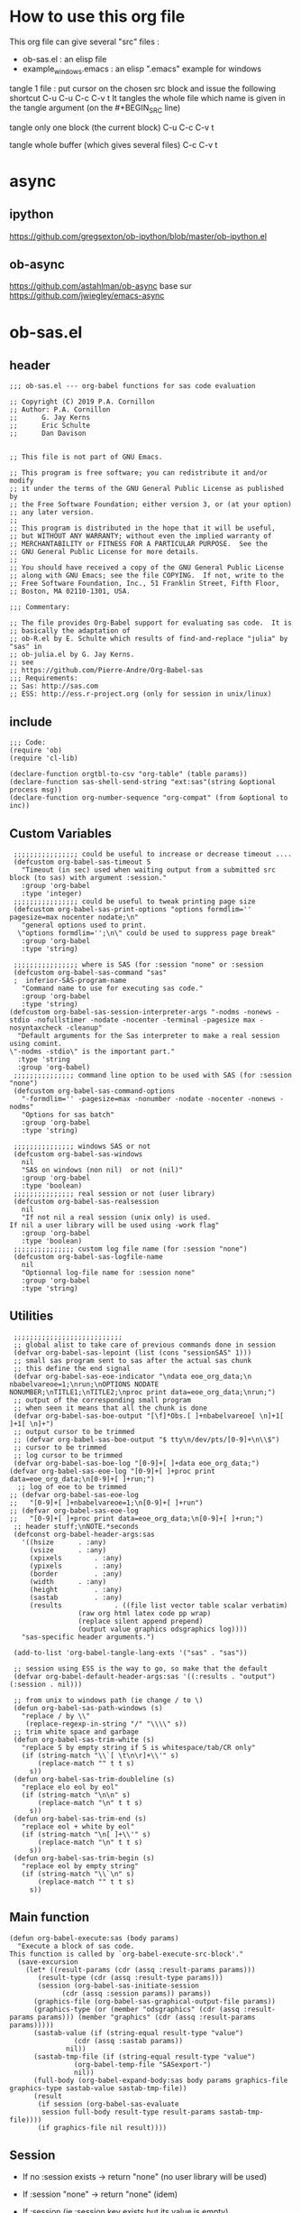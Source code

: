 #+STARTUP: show2levels
* How to use this org file
This org file  can give several "src" files :
- ob-sas.el : an elisp file
- example_windows.emacs : an elisp ".emacs" example for windows


tangle 1 file :
put cursor on the chosen src block and issue the following shortcut
C-u C-u C-c C-v t
It tangles the whole file which name is given in the tangle argument (on the #+BEGIN_SRC line)

tangle only one block (the current block)
C-u C-c C-v t

tangle whole buffer (which gives several files)
C-c C-v t

* async
** ipython
https://github.com/gregsexton/ob-ipython/blob/master/ob-ipython.el
** ob-async
https://github.com/astahlman/ob-async
base sur
https://github.com/jwiegley/emacs-async

* ob-sas.el
** header
 #+BEGIN_SRC elisp :tangle ob-sas.el
 ;;; ob-sas.el --- org-babel functions for sas code evaluation

 ;; Copyright (C) 2019 P.A. Cornillon
 ;; Author: P.A. Cornillon
 ;;      G. Jay Kerns
 ;;      Eric Schulte
 ;;      Dan Davison


 ;; This file is not part of GNU Emacs.

 ;; This program is free software; you can redistribute it and/or modify
 ;; it under the terms of the GNU General Public License as published by
 ;; the Free Software Foundation; either version 3, or (at your option)
 ;; any later version.
 ;;
 ;; This program is distributed in the hope that it will be useful,
 ;; but WITHOUT ANY WARRANTY; without even the implied warranty of
 ;; MERCHANTABILITY or FITNESS FOR A PARTICULAR PURPOSE.  See the
 ;; GNU General Public License for more details.
 ;;
 ;; You should have received a copy of the GNU General Public License
 ;; along with GNU Emacs; see the file COPYING.  If not, write to the
 ;; Free Software Foundation, Inc., 51 Franklin Street, Fifth Floor,
 ;; Boston, MA 02110-1301, USA.

 ;;; Commentary:

 ;; The file provides Org-Babel support for evaluating sas code.  It is
 ;; basically the adaptation of
 ;; ob-R.el by E. Schulte which results of find-and-replace "julia" by "sas" in
 ;; ob-julia.el by G. Jay Kerns.
 ;; see
 ;; https://github.com/Pierre-Andre/Org-Babel-sas
 ;;; Requirements:
 ;; Sas: http://sas.com
 ;; ESS: http://ess.r-project.org (only for session in unix/linux)
 #+END_SRC
** include
 #+BEGIN_SRC  elisp :tangle ob-sas.el
 ;;; Code:
 (require 'ob)
 (require 'cl-lib)

 (declare-function orgtbl-to-csv "org-table" (table params))
 (declare-function sas-shell-send-string "ext:sas"(string &optional process msg))
 (declare-function org-number-sequence "org-compat" (from &optional to inc))
 #+END_SRC
** Custom Variables
 #+BEGIN_SRC   elisp :tangle ob-sas.el
 ;;;;;;;;;;;;;;;; could be useful to increase or decrease timeout ....
 (defcustom org-babel-sas-timeout 5
   "Timeout (in sec) used when waiting output from a submitted src block (to sas) with argument :session."
   :group 'org-babel
   :type 'integer)
 ;;;;;;;;;;;;;;;; could be useful to tweak printing page size
 (defcustom org-babel-sas-print-options "options formdlim='' pagesize=max nocenter nodate;\n"
   "general options used to print.
  \"options formdlim='';\n\" could be used to suppress page break"
   :group 'org-babel
   :type 'string)

 ;;;;;;;;;;;;;;;; where is SAS (for :session "none" or :session
 (defcustom org-babel-sas-command "sas"
 ;  inferior-SAS-program-name
   "Command name to use for executing sas code."
   :group 'org-babel
   :type 'string)
(defcustom org-babel-sas-session-interpreter-args "-nodms -nonews -stdio -nofullstimer -nodate -nocenter -terminal -pagesize max -nosyntaxcheck -cleanup"
  "Default arguments for the Sas interpreter to make a real session using comint.
\"-nodms -stdio\" is the important part."
  :type 'string
  :group 'org-babel)
 ;;;;;;;;;;;;;;; command line option to be used with SAS (for :session "none")
 (defcustom org-babel-sas-command-options
   "-formdlim='' -pagesize=max -nonumber -nodate -nocenter -nonews -nodms"
   "Options for sas batch"
   :group 'org-babel
   :type 'string)

 ;;;;;;;;;;;;;;; windows SAS or not
 (defcustom org-babel-sas-windows
   nil
   "SAS on windows (non nil)  or not (nil)"
   :group 'org-babel
   :type 'boolean)
 ;;;;;;;;;;;;;;; real session or not (user library)
 (defcustom org-babel-sas-realsession
   nil
   "If not nil a real session (unix only) is used.
If nil a user library will be used using -work flag"
   :group 'org-babel
   :type 'boolean)
 ;;;;;;;;;;;;;;; custom log file name (for :session "none")
 (defcustom org-babel-sas-logfile-name
   nil
   "Optionnal log-file name for :session none"
   :group 'org-babel
   :type 'string)
 #+END_SRC
** Utilities
 #+BEGIN_SRC   elisp :tangle ob-sas.el
 ;;;;;;;;;;;;;;;;;;;;;;;;;;;
 ;; global alist to take care of previous commands done in session
 (defvar org-babel-sas-lepoint (list (cons "sessionSAS" 1)))
 ;; small sas program sent to sas after the actual sas chunk
 ;; this define the end signal
 (defvar org-babel-sas-eoe-indicator "\ndata eoe_org_data;\n nbabelvareoe=1;\nrun;\nOPTIONS NODATE NONUMBER;\nTITLE1;\nTITLE2;\nproc print data=eoe_org_data;\nrun;")
 ;; output of the corresponding small program
 ;; when seen it means that all the chunk is done
 (defvar org-babel-sas-boe-output "[\f]*Obs.[ ]+nbabelvareoe[ \n]+1[ ]+1[ \n]+")
 ;; output cursor to be trimmed
 ;; (defvar org-babel-sas-boe-output "$ tty\n/dev/pts/[0-9]+\n\\$")
 ;; cursor to be trimmed
 ;; log cursor to be trimmed
 (defvar org-babel-sas-boe-log "[0-9]+[ ]+data eoe_org_data;")
(defvar org-babel-sas-eoe-log "[0-9]+[ ]+proc print data=eoe_org_data;\n[0-9]+[ ]+run;")
  ;; log of eoe to be trimmed
;; (defvar org-babel-sas-eoe-log
;;   "[0-9]+[ ]+nbabelvareoe=1;\n[0-9]+[ ]+run")
;; (defvar org-babel-sas-eoe-log
;;   "[0-9]+[ ]+proc print data=eoe_org_data;\n[0-9]+[ ]+run;")
 ;; header stuff;\nNOTE.*seconds
 (defconst org-babel-header-args:sas
   '((hsize		 . :any)
     (vsize		 . :any)
     (xpixels		 . :any)
     (ypixels		 . :any)
     (border		 . :any)
     (width		 . :any)
     (height		 . :any)
     (sastab		 . :any)
     (results             . ((file list vector table scalar verbatim)
			     (raw org html latex code pp wrap)
			     (replace silent append prepend)
			     (output value graphics odsgraphics log))))
   "sas-specific header arguments.")

 (add-to-list 'org-babel-tangle-lang-exts '("sas" . "sas"))

 ;; session using ESS is the way to go, so make that the default
 (defvar org-babel-default-header-args:sas '((:results . "output") (:session . nil)))

 ;; from unix to windows path (ie change / to \)
 (defun org-babel-sas-path-windows (s)
   "replace / by \\"
    (replace-regexp-in-string "/" "\\\\" s))
 ;; trim white space and garbage
 (defun org-babel-sas-trim-white (s)
   "replace S by empty string if S is whitespace/tab/CR only"
   (if (string-match "\\`[ \t\n\r]+\\'" s)
       (replace-match "" t t s)
     s))
 (defun org-babel-sas-trim-doubleline (s)
   "replace elo eol by eol"
   (if (string-match "\n\n" s)
       (replace-match "\n" t t s)
     s))
 (defun org-babel-sas-trim-end (s)
   "replace eol + white by eol"
   (if (string-match "\n[ ]+\\'" s)
       (replace-match "\n" t t s)
     s))
 (defun org-babel-sas-trim-begin (s)
   "replace eol by empty string"
   (if (string-match "\\`\n" s)
       (replace-match "" t t s)
     s))
 #+END_SRC
** Main function
 #+BEGIN_SRC   elisp :tangle ob-sas.el
 (defun org-babel-execute:sas (body params)
   "Execute a block of sas code.
 This function is called by `org-babel-execute-src-block'."
   (save-excursion
     (let* ((result-params (cdr (assq :result-params params)))
	    (result-type (cdr (assq :result-type params)))
	    (session (org-babel-sas-initiate-session
		      (cdr (assq :session params)) params))
	   (graphics-file (org-babel-sas-graphical-output-file params))
	   (graphics-type (or (member "odsgraphics" (cdr (assq :result-params params))) (member "graphics" (cdr (assq :result-params params)))))
	   (sastab-value (if (string-equal result-type "value")
			     (cdr (assq :sastab params))
			   nil))
	   (sastab-tmp-file (if (string-equal result-type "value")
			     (org-babel-temp-file "SASexport-")
			     nil))
	   (full-body (org-babel-expand-body:sas body params graphics-file graphics-type sastab-value sastab-tmp-file))
	   (result
	    (if session (org-babel-sas-evaluate
	     session full-body result-type result-params sastab-tmp-file))))
        (if graphics-file nil result))))
 #+END_SRC

** Session
- If no :session exists -> return "none" (no user library will be used)
- If :session "none" -> return "none" (idem)
- If :session (ie :session key exists but its value is empty)
  - if org-babel-sas-realsession=t -> start session via run-sas
  - if org-babel-sas-realsession=nil -> return temp directory path
- If value of :session key is a buffer or a string equal to "*Sas*"
  -> session is already active nothing to do, return key value of :session
  + one must verify that org-babel-sas-realsession=t (if not error)
- If value of :session key is a string (path of a directory) and org-babel-sas-realsession=nil
  -> return path

  Another if/else (equivalent)
  - If :session "none" OR no :session -> return "none" (no session)
  - Else
    - if org-babel-sas-realsession=nil
      - if :session key is a string (path of a directory) -> return path if exists or nil if directory does not exists
      - else return temp directory path
    - else REAL start session with comint buffer
*** buffer
#+begin_src   elisp :tangle ob-sas.el
(defvar org-babel-sas-buffers '((:default . "*Sas*")))
(defvar sas-shell-buffer-name)
(defun org-babel-sas-session-buffer (session)
  "Return the buffer associated with SESSION."
  (cdr (assoc session org-babel-sas-buffers)))

(defun org-babel-sas-with-earmuffs (session)
  (let ((name (if (stringp session) session (format "%s" session))))
    (if (and (string= "*" (substring name 0 1))
	     (string= "*" (substring name (- (length name) 1))))
	name
      (format "*%s*" name))))

(defun org-babel-sas-without-earmuffs (session)
  (let ((name (if (stringp session) session (format "%s" session))))
    (if (and (string= "*" (substring name 0 1))
	     (string= "*" (substring name (- (length name) 1))))
	(substring name 1 (- (length name) 1))
      name)))
#+end_src
*** session
Session init : 2 cases
- a real session (thus continue the init with =org-babel-sas-initiate-realsession= and =org-babel-sas-initiate-session-by-key=)
- no session (and nothing to start, the body will be sent to SAS using shell-command)
 #+begin_src  elisp :tangle ob-sas.el
(defun org-babel-sas-initiate-session (session params)
  "Return a string or a buffer: session buffer (realsession)
    or directory name used as a pseudo session (not realsession)
    or 'none'.
- If :session (key of PARAMS alist) does not exists or SESSION
  is 'none', return 'none'
- Else, * if realsession, create if needed comint buffer (and associated
  program) and return buffer
        * else return as a string the user library directory
          (and create a temporary directory if SESSION is nil)"
  (if (or (string= session "none") (null (assq :session params)))
      "none"
    (if org-babel-sas-realsession
        (org-babel-sas-initiate-realsession session params)
      (if (stringp session)
          (if (file-directory-p session)
              session
            (user-error "directory %s does not exist" session))
        org-babel-temporary-directory))))


(defun org-babel-sas-initiate-realsession (&optional session _params)
  "Create a session named SESSION according to PARAMS."
  (org-babel-sas-session-buffer
   (org-babel-sas-initiate-session-by-key session)))
      #+end_src
      SAS argument for run-sas : SAS comint (ie real session)
#+begin_src elisp :tangle ob-sas.el
(defun sas-shell-calculate-session-command ()
"Calculate the string used to execute the inferior Sas process."
  (format "%s %s"
          ;; `sas-shell-make-comint' expects to be able to
          ;; `split-string-and-unquote' the result of this function.
          (combine-and-quote-strings (list org-babel-sas-command))
          org-babel-sas-session-interpreter-args))
#+end_src
      Start real session
#+begin_src  elisp :tangle ob-sas.el
(defun org-babel-sas-initiate-session-by-key (&optional session)
  "Initiate a sas session.
If there is not a current inferior-process-buffer in SESSION
then create.  Return the initialized session."
  (save-window-excursion
    (let* ((session (if session (intern session) :default))
           (sas-buffer (org-babel-sas-session-buffer session))
	   (cmd (if (member system-type '(cygwin windows-nt ms-dos))
		    (concat org-babel-sas-command "")
		  org-babel-sas-command)))
	(unless sas-buffer
	  (setq sas-buffer (org-babel-sas-with-earmuffs session)))
	(let ((sas-shell-buffer-name
	       (org-babel-sas-without-earmuffs sas-buffer)))
	  (run-sas (sas-shell-calculate-session-command))
	  (sleep-for 0 10))
      (setq org-babel-sas-buffers
	    (cons (cons session sas-buffer)
		  (assq-delete-all session org-babel-sas-buffers)))
      session)))
#+end_src

** Graphics
*** file name from graphics or odsgraphics parameter
 #+BEGIN_SRC elisp :tangle ob-sas.el
 (defun org-babel-sas-graphical-output-file (params)
   "Name of file to which sas should send graphical output."
   (and (or (member "graphics" (cdr (assq :result-params params)))
	    (member "odsgraphics" (cdr (assq :result-params params))))
	(cdr (assq :file params))))
 #+END_SRC
*** graphics devices association list
 #+BEGIN_SRC elisp :tangle ob-sas.el
 (defvar org-babel-sas-graphics-devices
   '((:bmp "bmp")
     (:emf "emf")
     (:tiff "tiff")
     (:png "png")
     (:png300 "png300")
     (:svg "svg")
     (:pdf "pdf")
     (:ps "pscolor")
     (:postscript "pscolor"))
   "An alist mapping graphics file types to SAS devices.

 Each member of this list is a list with three members:
 1. the file extension of the graphics file, as an elisp :keyword
 2. the SAS device function to call to generate such a file")

 ;; we need the following twolines with sas/graph :graphics
 ;; example of svg device
 ;; filename sortie "toto.svg";
 ;; goptions  device=svg gsfname=sortie
 ;; or this line with ODS graphics :odsgraphics
 ;; ods graphics on /  imagefmt=png imagename="barplot" border=off width=10cm;
 #+END_SRC
*** graphic export command
 construction of the sas program to export graphics file
 #+BEGIN_SRC elisp :tangle ob-sas.el
 (defun org-babel-sas-construct-graphics-device-call (out-file graphics-type params)
   "Construct the string for choosing device and saving graphic file"
   (let* ((allowed-args '(:hsize :vsize :xpixels :ypixels :border :width :height))
	  (device (file-name-extension out-file))
	  (device-info (or (assq (intern (concat ":" device))
				 org-babel-sas-graphics-devices)
                           (assq :png org-babel-sas-graphics-devices)))
	  (extra-args (cdr (assq :SAS-dev-args params))) filearg args)
     (setq device (nth 1 device-info))
     (setq args (mapconcat
		 (lambda (pair)
		   (if (member (car pair) allowed-args)
		       (format " %s=%S"
			       (substring (symbol-name (car pair)) 1)
			       (cdr pair)) ""))
		 params ""))
     (if (string-equal (car graphics-type) "odsgraphics")
	 (format "ods graphics on / imagename=\"%s\" imagefmt=%s %s;\n"
		 (file-name-sans-extension out-file) device args
		 (if extra-args " " "") (or extra-args ""))
       (format "filename outfob \"%s\";\ngoptions  device=%s gsfname= outfob %s;\n"
	     out-file device args
	     (if extra-args " " "") (or extra-args "")))))
 #+END_SRC
** Expanded body
 include in the SAS chunk options, graphical command to export graphics and proc export in case of :value result
*** function to make the full-body
 Print option + graphics command + export command if needed (when :results value)
 #+BEGIN_SRC elisp :tangle ob-sas.el
 (defun org-babel-expand-body:sas (body params &optional graphics-file graphics-type sastab-value sastab-tmp-file)
   "Expand BODY according to PARAMS, return the expanded body."
   (let ((graphics-file
	  (or graphics-file
	      (org-babel-sas-graphical-output-file params)))
	 (graphics-type
	  (or graphics-type
	      (or (member "odsgraphics" (cdr (assq :result-params params)))
		  (member "graphics" (cdr (assq :result-params params)))))))
     (concat org-babel-sas-print-options
      (if graphics-file
	    (org-babel-sas-construct-graphics-device-call
	     graphics-file graphics-type params)
	"")
      body
      (if graphics-file
		     (if (string-equal (car graphics-type) "odsgraphics")
			 "quit;\nods graphics off;\n"
		       "quit;\n"))
      (if sastab-value
	  (org-babel-sas-construct-export-call sastab-value
					       (if org-babel-sas-windows (org-babel-sas-path-windows sastab-tmp-file) sastab-tmp-file))
	""))))
 #+END_SRC
*** Export for :results value
 A simple proc export in tab separated file (to be re-imported later
 and used as a value result)
 #+BEGIN_SRC elisp :tangle ob-sas.el
 (defun org-babel-sas-construct-export-call (sastab-value sastab-tmp-file)
   (let ((tmp-file (org-babel-temp-file "SAS-")))
     (concat "proc export data=" sastab-value "\n outfile='" sastab-tmp-file
      "'\n dbms=tab replace;\nrun;")))
 #+END_SRC
** Evaluation of the full-body
*** main function of evaluation
 The evaluation process is separated in two cases: external subprocess
 or session (unixes only, with sas)
 #+BEGIN_SRC elisp :tangle ob-sas.el
 (defun org-babel-sas-evaluate
   (session body result-type result-params sastab-tmp-file)
   "Evaluate sas code in BODY."
   (if (or (null org-babel-sas-realsession)
           (string= session "none"))
       (org-babel-sas-evaluate-external-process
	body result-type result-params sastab-tmp-file session)
     (org-babel-sas-evaluate-session
      session body result-type result-params sastab-tmp-file)))
 #+END_SRC
*** evaluation in an external process
 All evaluation case except real session with sas under unixes.
 #+BEGIN_SRC elisp :tangle ob-sas.el
(defun org-babel-sas-external-shell-command (session tmp-file)
  "return string: the sas command to be run.
   IF SESSION is not 'none' a personnal sas library is used"
    (if org-babel-sas-windows
        (if (string= session "none")
            (format "%s -SYSIN %s -NOTERMINAL NOSPLASH -NOSTATUSWIN -NOICON -PRINT %s -LOG %s"
                    org-babel-sas-command
                    (concat tmp-file ".sas")
                    (concat tmp-file ".lst")
                    (if org-babel-sas-logfile-name
                        org-babel-sas-logfile-name
                      (concat tmp-file ".log")))
          (format "%s -USER %s -SYSIN %s -NOTERMINAL NOSPLASH -NOSTATUSWIN -NOICON -PRINT %s -LOG %s"
                  org-babel-sas-command session
                  (concat tmp-file ".sas")
                  (concat tmp-file ".lst")
                  (if org-babel-sas-logfile-name
                      org-babel-sas-logfile-name
                    (concat tmp-file ".log"))))
      (if (string= session "none")
          (format "%s %s -log %s -print %s %s"
                  org-babel-sas-command org-babel-sas-command-options
                  (if org-babel-sas-logfile-name
                      org-babel-sas-logfile-name
                    (concat tmp-file ".log"))
                  (concat tmp-file ".lst")
                  (concat tmp-file ".sas"))
        (format "%s -user %s %s -log %s -print %s %s"
                org-babel-sas-command session org-babel-sas-command-options
                (if org-babel-sas-logfile-name
                    org-babel-sas-logfile-name
                  (concat tmp-file ".log"))
                (concat tmp-file ".lst")
                (concat tmp-file ".sas")))))

(defun org-babel-sas-evaluate-external-process
    (body result-type result-params sastab-tmp-file session)
  "Evaluate BODY in external sas process.
          If RESULT-TYPE equals 'output then return standard output as a
          string.  If RESULT-TYPE equals 'value then return the value of the
          :sastab SAS table, as elisp."
  (if (car (member "log" result-params))
      ;; log
      (let ((tmp-file (org-babel-temp-file "SAS-")))
        ;;((tmp-file "sas-file4677846547.sas")
        ;;(directory-sas ""))
        (with-current-buffer
            (switch-to-buffer (get-buffer-create (concat tmp-file ".sas")))
          (set-visited-file-name (concat tmp-file ".sas"))
          (insert body)
          (save-buffer 0))
        (shell-command
         (org-babel-sas-external-shell-command session tmp-file)
         nil nil)
        (kill-buffer (file-name-nondirectory (concat tmp-file ".sas")))
        (delete-file (concat tmp-file ".sas"))
        (if (file-readable-p (if org-babel-sas-logfile-name
                                 org-babel-sas-logfile-name
                               (concat tmp-file ".log")))
            (progn
              (with-current-buffer
                  (switch-to-buffer (find-file-noselect (if org-babel-sas-logfile-name
                                                            org-babel-sas-logfile-name
                                                          (concat tmp-file ".log"))))
                (beginning-of-buffer)
                (setq body (buffer-string)))
              (kill-buffer (file-name-nondirectory (if org-babel-sas-logfile-name
                                                       org-babel-sas-logfile-name
                                                     (concat tmp-file ".log"))))
              (delete-file  (if org-babel-sas-logfile-name
                                org-babel-sas-logfile-name
                              (concat tmp-file ".log")))
              body)
          "no log file ??"))
    (cl-case result-type
      (value
       ;; org-babel-eval does pass external argument...
       (let ((tmp-file (org-babel-temp-file "SAS-")))
         ;;((tmp-file "sas-file4677846547.sas")
         ;;(directory-sas ""))
         (with-current-buffer
             (switch-to-buffer (get-buffer-create (concat tmp-file ".sas")))
           (set-visited-file-name (concat tmp-file ".sas"))
           (insert body)
           (save-buffer 0))
         (shell-command
          (org-babel-sas-external-shell-command session tmp-file)
          nil nil)
         (kill-buffer (file-name-nondirectory (concat tmp-file ".sas")))
         (delete-file (concat tmp-file ".sas"))
         (if (file-readable-p sastab-tmp-file)
             (org-babel-result-cond result-params
               (org-babel-chomp
                (with-current-buffer (find-file-noselect sastab-tmp-file)
                  (buffer-string))
                "\n")
               (org-babel-import-elisp-from-file sastab-tmp-file '(16)))
           (progn
             (if (get-buffer (if org-babel-sas-logfile-name
                                 org-babel-sas-logfile-name
                               (concat tmp-file ".log")))
                 (with-current-buffer (get-buffer  (if org-babel-sas-logfile-name
                                                       org-babel-sas-logfile-name
                                                     (concat tmp-file ".log")))
                   (revert-buffer :ignore-auto :noconfirm :preserve-modes))
               (save-window-excursion (pop-to-buffer-same-window (find-file-noselect (if org-babel-sas-logfile-name
                                                                                         org-babel-sas-logfile-name
                                                                                       (concat tmp-file ".log"))))))
             (format "Errors, please see [[file://%s][log file]] (in Buffer list)" (if org-babel-sas-logfile-name
                                                                                       org-babel-sas-logfile-name
                                                                                     (concat tmp-file ".log")))))))
      (output
       ;; org-babel-eval does pass external argument...
       (let ((tmp-file (org-babel-temp-file "SAS-")))
         ;;((tmp-file "sas-file4677846547.sas")
         ;;(directory-sas ""))
         (with-current-buffer
             (switch-to-buffer (get-buffer-create (concat tmp-file ".sas")))
           (set-visited-file-name (concat tmp-file ".sas"))
           (insert body)
           (save-buffer 0))
         (shell-command
         (org-babel-sas-external-shell-command session tmp-file)
          nil nil)
         (message "SAS log file is: %s" (if org-babel-sas-logfile-name
                                            org-babel-sas-logfile-name
                                          (concat tmp-file ".log")))
         (kill-buffer (file-name-nondirectory (concat tmp-file ".sas")))
         (delete-file (concat tmp-file ".sas"))
         (if (file-readable-p (concat tmp-file ".lst"))
             (progn
               (with-current-buffer
                   (switch-to-buffer (find-file-noselect (concat tmp-file ".lst")))
                 (beginning-of-buffer)
                 (setq body (buffer-string)))
               (kill-buffer (file-name-nondirectory (concat tmp-file ".lst")))
               (delete-file  (concat tmp-file ".lst"))
               body)
           (progn
             (if (get-buffer (if org-babel-sas-logfile-name
                                 org-babel-sas-logfile-name
                               (concat tmp-file ".log")))
                 (with-current-buffer (get-buffer  (if org-babel-sas-logfile-name
                                                       org-babel-sas-logfile-name
                                                     (concat tmp-file ".log")))
                   (revert-buffer :ignore-auto :noconfirm :preserve-modes))
               (save-window-excursion (pop-to-buffer-same-window (find-file-noselect (if org-babel-sas-logfile-name
                                                                                         org-babel-sas-logfile-name
                                                                                       (concat tmp-file ".log"))))))
             (format "Errors, please see [[file://%s][log file]] (in Buffer list)" (if org-babel-sas-logfile-name
                                                                                       org-babel-sas-logfile-name
							                             (concat tmp-file ".log"))))))))))

 #+END_SRC


*** evaluation in an session
   1. The (full) body is sent to Sas (=org-babel-sas--send-string=)
   2. when =value= is selected (and obviously =realsession= is non nil) the output IS the output of proc print and IS in =sastab-tmp-file=
   3. when =output= is selected (and obviously =realsession= is non nil) the output is returned by =org-babel-sas--send-string=
 #+BEGIN_SRC elisp :tangle ob-sas.el
(defun org-babel-sas-evaluate-session
    (session body result-type result-params sastab-tmp-file)
  "Evaluate BODY in SESSION.
 If RESULT-TYPE equals 'output then return standard output as a
 string.  If RESULT-TYPE equals 'value then return the value of the
 last statement in BODY, as elisp."
 (let* ((tmp-file (org-babel-temp-file "SAS-"))
         (log  (if (member "log" result-params)
                   (car (member "log" result-params))))
         (output (eql result-type 'output))
         (output-string (org-babel-sas--send-string session body log output)))
    (cl-case result-type
      (value
       (if log
           (org-babel-chomp output-string)
         (org-babel-result-cond result-params
           (org-babel-chomp
            (with-current-buffer (find-file-noselect sastab-tmp-file)
              (buffer-string)
              )
            "\n")
                  (org-babel-import-elisp-from-file sastab-tmp-file '(16)))))
      (output
        output-string))))
 #+END_SRC

send body to sas process and output string.
the output is separate

voir  comint-truncate-buffer pour l'effacement et la
sauvegarde
 #+BEGIN_SRC elisp :tangle ob-sas.el
(defun org-babel-sas--send-string (session body log output)
  "Pass BODY to the sas process in SESSION.
Return Sas output/results if OUTPUT is non nil
else return Sas log if LOG is non nil."
  (let ((output-string ""))
    (with-current-buffer session
      (comint-clear-buffer)
      (let  ((org-babel-errorbuffer-name
              (format "Log-%s" (org-babel-sas-without-earmuffs session)))
             (body (concat body  org-babel-sas-eoe-indicator "\n")))
        (with-current-buffer org-babel-errorbuffer-name
          (comint-clear-buffer))
        (sas-shell-send-string body)
        (let ((time (current-time))
              (elapsed-time 0))
          (with-current-buffer org-babel-errorbuffer-name
            (while (and (not (re-search-forward org-babel-sas-eoe-log nil t))
                        (< elapsed-time org-babel-sas-timeout))
              (setq elapsed-time (float-time (time-since time)))
              (sit-for 0.01)
              (goto-char (point-min)))
            (if log
                (setq output-string
                      (org-babel-sas-copy-comint-buffer))))))
      (if output
          (progn
            (setq output-string (org-babel-sas-copy-comint-buffer)))))
    (org-babel-sas-remove-eoe output-string log)))

(defun org-babel-sas-copy-comint-buffer ()
  "Copy comint buffer from the beginning to the end"
  (goto-char (point-min))
  (buffer-substring-no-properties (point-min) (point-max)))

(defun org-babel-sas-remove-eoe (string log)
  "Remove from STRING the mark of end of execution.
 Mark is different if comint buffer is Sas Log output
(ie LOG non nil) or Sas output/results (ie LOG is nil)"
  (with-temp-buffer
    (insert string)
    (goto-char (point-min))
    (forward-line 2)
    (beginning-of-line)
    (if (re-search-backward "[ ]*1[ ]+1[ ]+[\n]*[\f]" nil t)
        (replace-match "" nil nil))
    (goto-char (point-min))
    (if (re-search-forward (if log org-babel-sas-boe-log org-babel-sas-boe-output) nil t)
        (replace-match "" nil nil))
    (buffer-string)))
#+END_SRC
** end of file
 #+BEGIN_SRC elisp :tangle ob-sas.el
 (provide 'ob-sas)

 ;;; ob-sas.el ends here
 #+END_SRC
* dot Emacs
#+BEGIN_SRC elisp :tangle example_windows.emacs
;; loading ob-sas
(load "Z:/ob-sas.el")
(require 'ob-sas)
;(require 'ob-R)
;; adding sas language to org babel
(org-babel-do-load-languages
 'org-babel-load-languages
 '((sas . t) ))
;; variable for ob-sas
(setq org-babel-sas-windows t)
(setq org-babel-sas-realsession nil)
(setq org-babel-sas-command "C:\\Progra~1\\SASHome\\SASFoundation\\9.4\\sas.exe")
;; no confirmation for evaluation
(setq org-confirm-babel-evaluate nil)
;; fontify source block (with ess it leading to syntax coloration)
(setq org-src-fontify-natively t)
#+END_SRC
